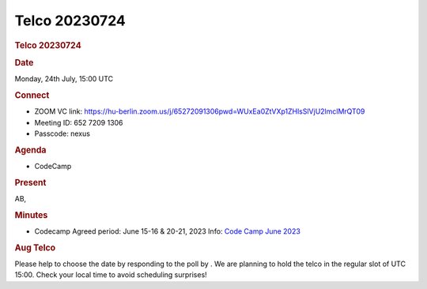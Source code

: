 =================
Telco 20230724
=================

.. container:: content

   .. container:: page

      .. rubric:: Telco 20230724
         :name: telco-20230724
         :class: page-title

      .. rubric:: Date
         :name: Telco_20230724_date

      Monday, 24th July, 15:00 UTC

      .. rubric:: Connect
         :name: Telco_20230724_connect

      -  ZOOM VC link:
         https://hu-berlin.zoom.us/j/65272091306pwd=WUxEa0ZtVXp1ZHlsSlVjU2lmclMrQT09
      -  Meeting ID: 652 7209 1306
      -  Passcode: nexus

      .. rubric:: Agenda
         :name: Telco_20230724_agenda

      -  CodeCamp

      .. rubric:: Present
         :name: Telco_20230724_present

      AB,

      .. rubric:: Minutes
         :name: Telco_20230724_minutes

      -  Codecamp Agreed period: June 15-16 & 20-21, 2023 Info: `Code
         Camp June 2023 <CodeCampJune2023.html>`__

      .. rubric:: Aug Telco
         :name: Telco_20230724_aug-telco

      Please help to choose the date by responding to the poll by
      . We are planning to hold the telco in the regular slot of UTC
      15:00. Check your local time to avoid scheduling surprises!
